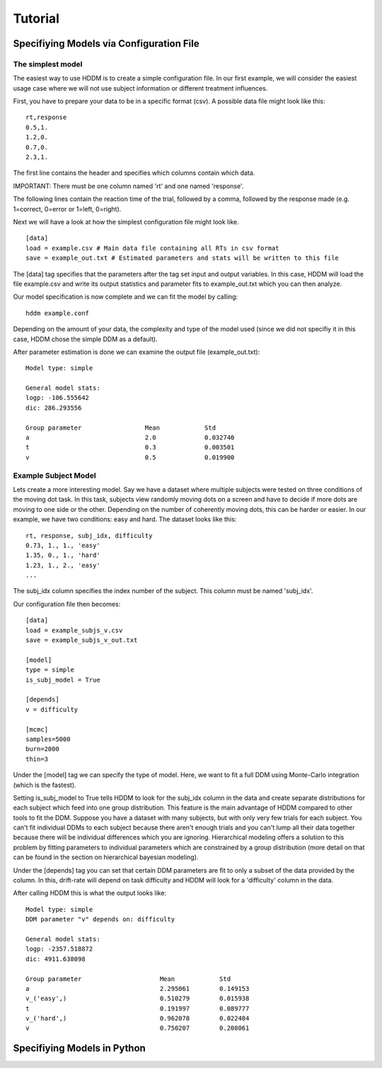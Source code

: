 ========
Tutorial
========

Specifiying Models via Configuration File
=========================================

The simplest model
------------------

The easiest way to use HDDM is to create a simple configuration
file. In our first example, we will consider the easiest usage case
where we will not use subject information or different treatment
influences.

First, you have to prepare your data to be in a specific format
(csv). A possible data file might look like this:

::

    rt,response
    0.5,1.
    1.2,0.
    0.7,0.
    2.3,1.

The first line contains the header and specifies which columns contain
which data.

IMPORTANT: There must be one column named 'rt' and one named 'response'.

The following lines contain the reaction time of the trial, followed
by a comma, followed by the response made (e.g. 1=correct, 0=error or
1=left, 0=right).

Next we will have a look at how the simplest configuration file might look like.

::

	[data]
	load = example.csv # Main data file containing all RTs in csv format
	save = example_out.txt # Estimated parameters and stats will be written to this file

The [data] tag specifies that the parameters after the tag set input
and output variables. In this case, HDDM will load the file
example.csv and write its output statistics and parameter fits to
example_out.txt which you can then analyze.

Our model specification is now complete and we can fit the model by calling:

::

	hddm example.conf

Depending on the amount of your data, the complexity and type of the
model used (since we did not specifiy it in this case, HDDM chose the
simple DDM as a default).

After parameter estimation is done we can examine the output file (example_out.txt):

::

	Model type: simple

	General model stats:
      	logp: -106.555642
      	dic: 286.293556

      	Group parameter			Mean		Std
      	a				2.0		0.032740
      	t				0.3		0.003501
      	v				0.5		0.019900


Example Subject Model
---------------------

Lets create a more interesting model. Say we have a dataset where
multiple subjects were tested on three conditions of the moving dot
task. In this task, subjects view randomly moving dots on a screen and
have to decide if more dots are moving to one side or the
other. Depending on the number of coherently moving dots, this can be
harder or easier. In our example, we have two conditions: easy and
hard. The dataset looks like this:

::
	
	rt, response, subj_idx, difficulty
	0.73, 1., 1., 'easy'
	1.35, 0., 1., 'hard'
	1.23, 1., 2., 'easy'
	...

The subj_idx column specifies the index number of the subject. This column must be named 'subj_idx'.

Our configuration file then becomes:

::

     [data]
     load = example_subjs_v.csv
     save = example_subjs_v_out.txt

     [model]
     type = simple
     is_subj_model = True

     [depends]
     v = difficulty    

     [mcmc]
     samples=5000
     burn=2000
     thin=3

Under the [model] tag we can specify the type of model. Here, we want
to fit a full DDM using Monte-Carlo integration (which is the
fastest). 

Setting is_subj_model to True tells HDDM to look for the subj_idx
column in the data and create separate distributions for each subject
which feed into one group distribution. This feature is the main
advantage of HDDM compared to other tools to fit the DDM. Suppose you
have a dataset with many subjects, but with only very few trials for
each subject. You can't fit individual DDMs to each subject because
there aren't enough trials and you can't lump all their data together
because there will be individual differences which you are
ignoring. Hierarchical modeling offers a solution to this problem by
fitting parameters to individual parameters which are constrained by a
group distribution (more detail on that can be found in the section on
hierarchical bayesian modeling).

Under the [depends] tag you can set that certain DDM parameters are
fit to only a subset of the data provided by the column. In this,
drift-rate will depend on task difficulty and HDDM will look for a
'difficulty' column in the data.

After calling HDDM this is what the output looks like:

::

    Model type: simple
    DDM parameter "v" depends on: difficulty

    General model stats:
    logp: -2357.518872
    dic: 4911.638098

    Group parameter			Mean		Std
    a	  				2.295061	0.149153
    v_('easy',)				0.510279	0.015938
    t					0.191997	0.089777
    v_('hard',)				0.962078	0.022484
    v					0.750207	0.208061


Specifiying Models in Python
============================
